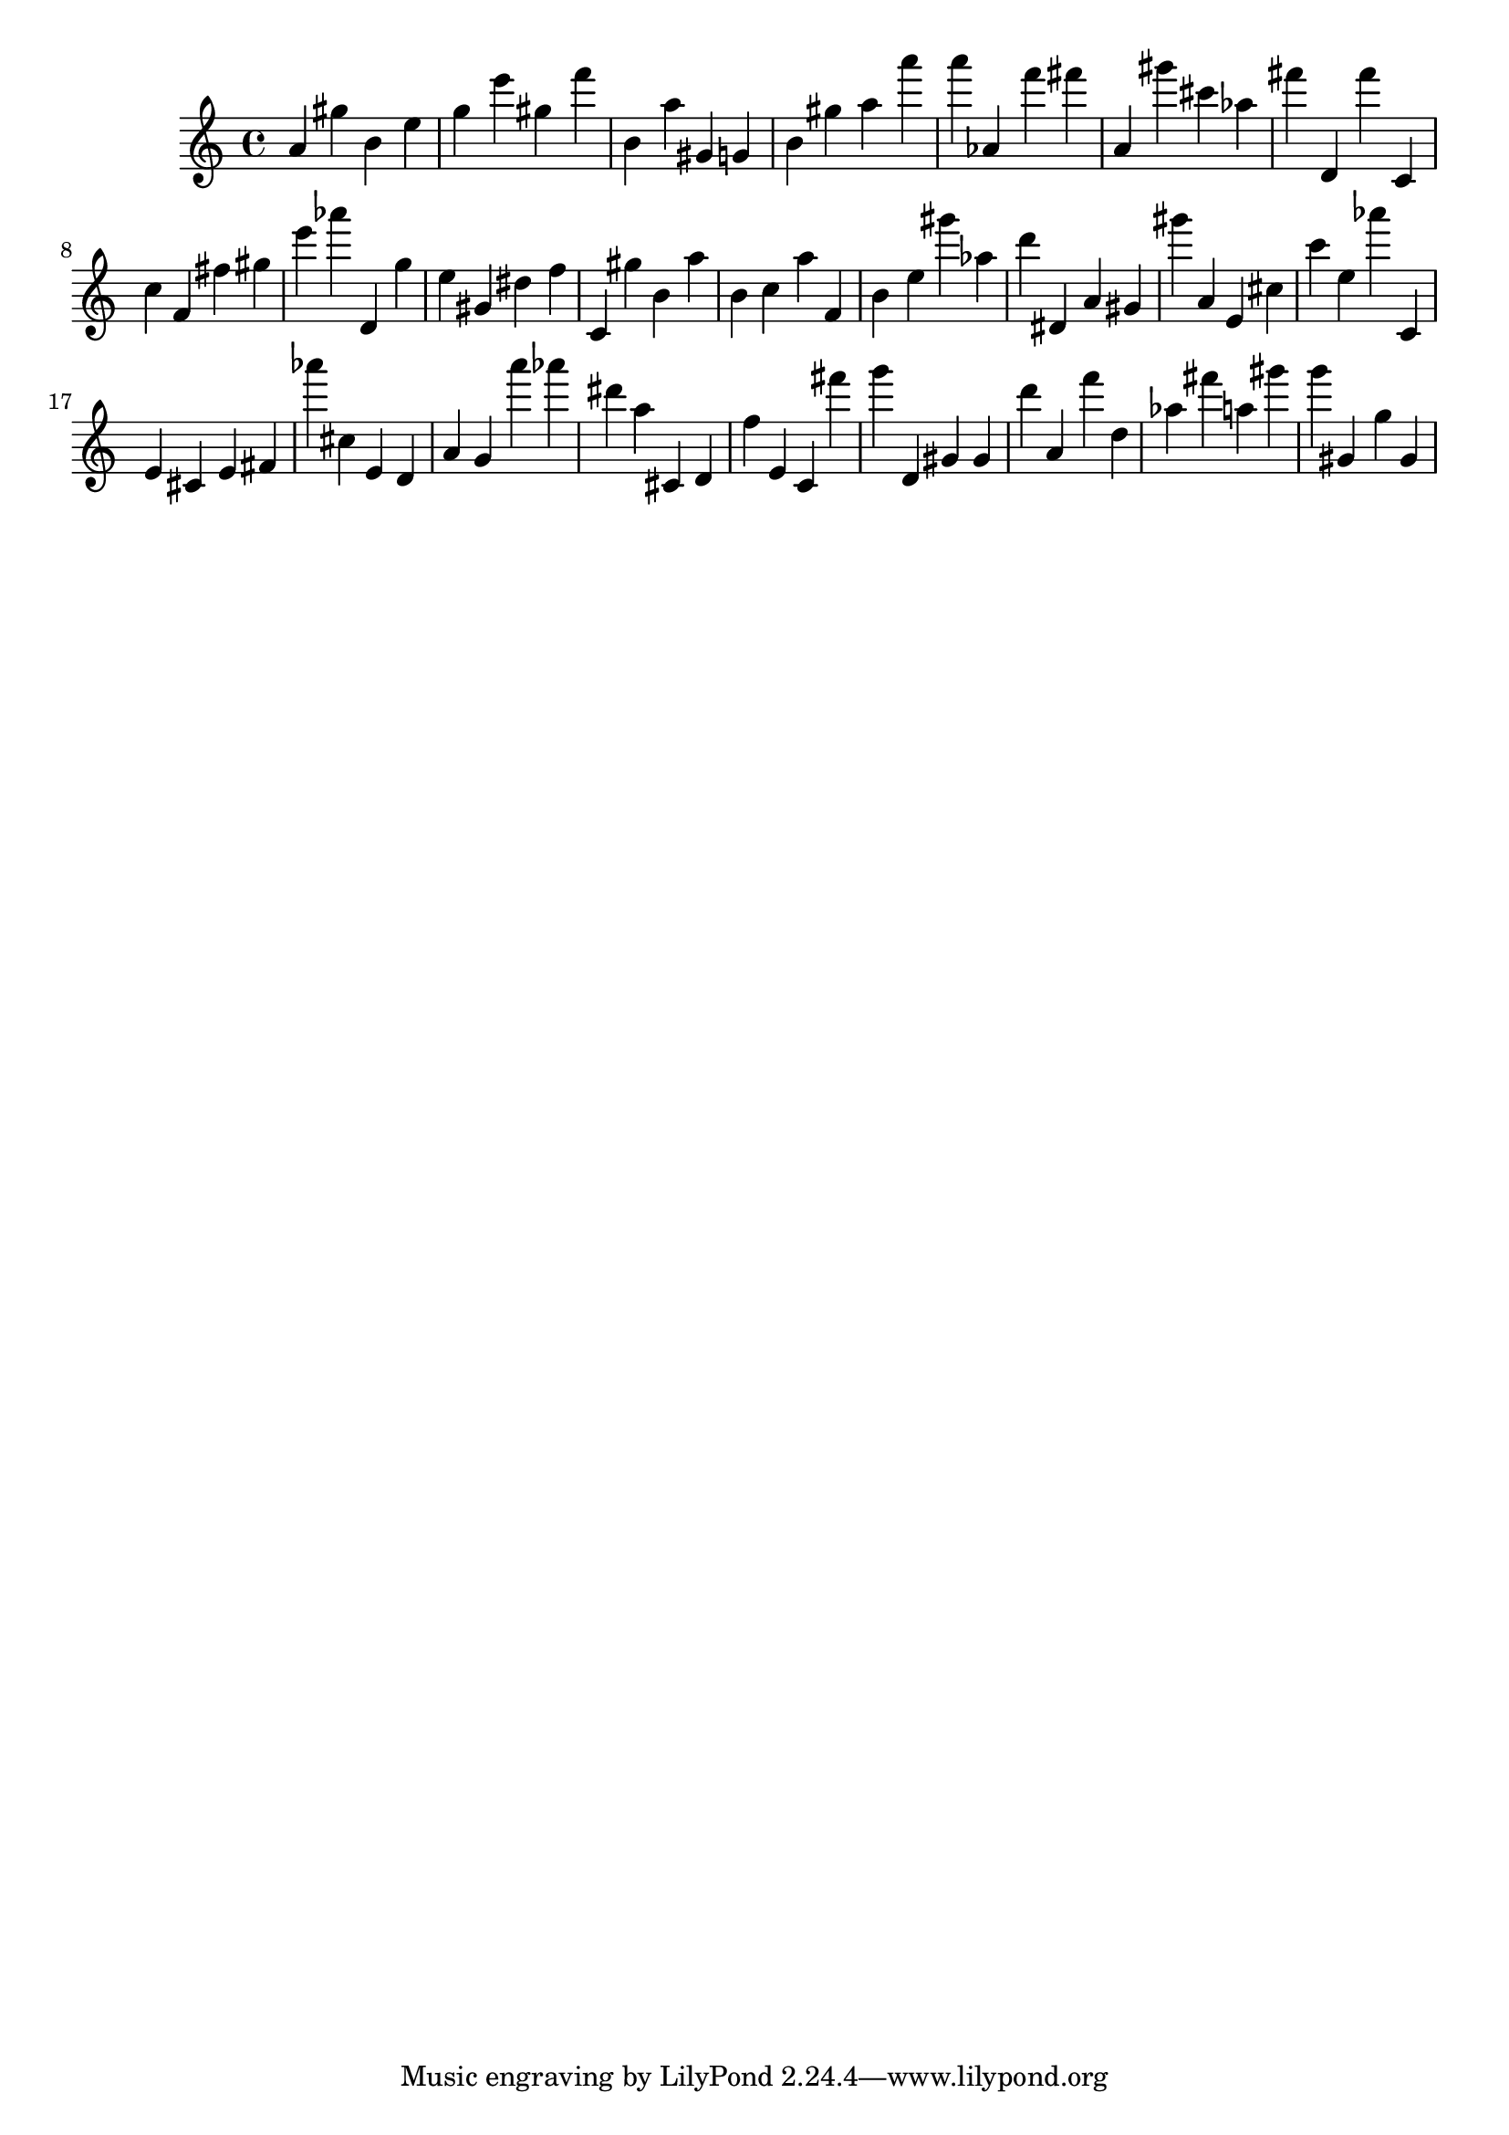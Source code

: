 \version "2.18.2"

\score {

{
\clef treble
a' gis'' b' e'' g'' e''' gis'' f''' b' a'' gis' g' b' gis'' a'' a''' a''' as' f''' fis''' a' gis''' cis''' as'' fis''' d' fis''' c' c'' f' fis'' gis'' e''' as''' d' g'' e'' gis' dis'' f'' c' gis'' b' a'' b' c'' a'' f' b' e'' gis''' as'' d''' dis' a' gis' gis''' a' e' cis'' c''' e'' as''' c' e' cis' e' fis' as''' cis'' e' d' a' g' a''' as''' dis''' a'' cis' d' f'' e' c' fis''' g''' d' gis' gis' d''' a' f''' d'' as'' fis''' a'' gis''' g''' gis' g'' gis' 
}

 \midi { }
 \layout { }
}